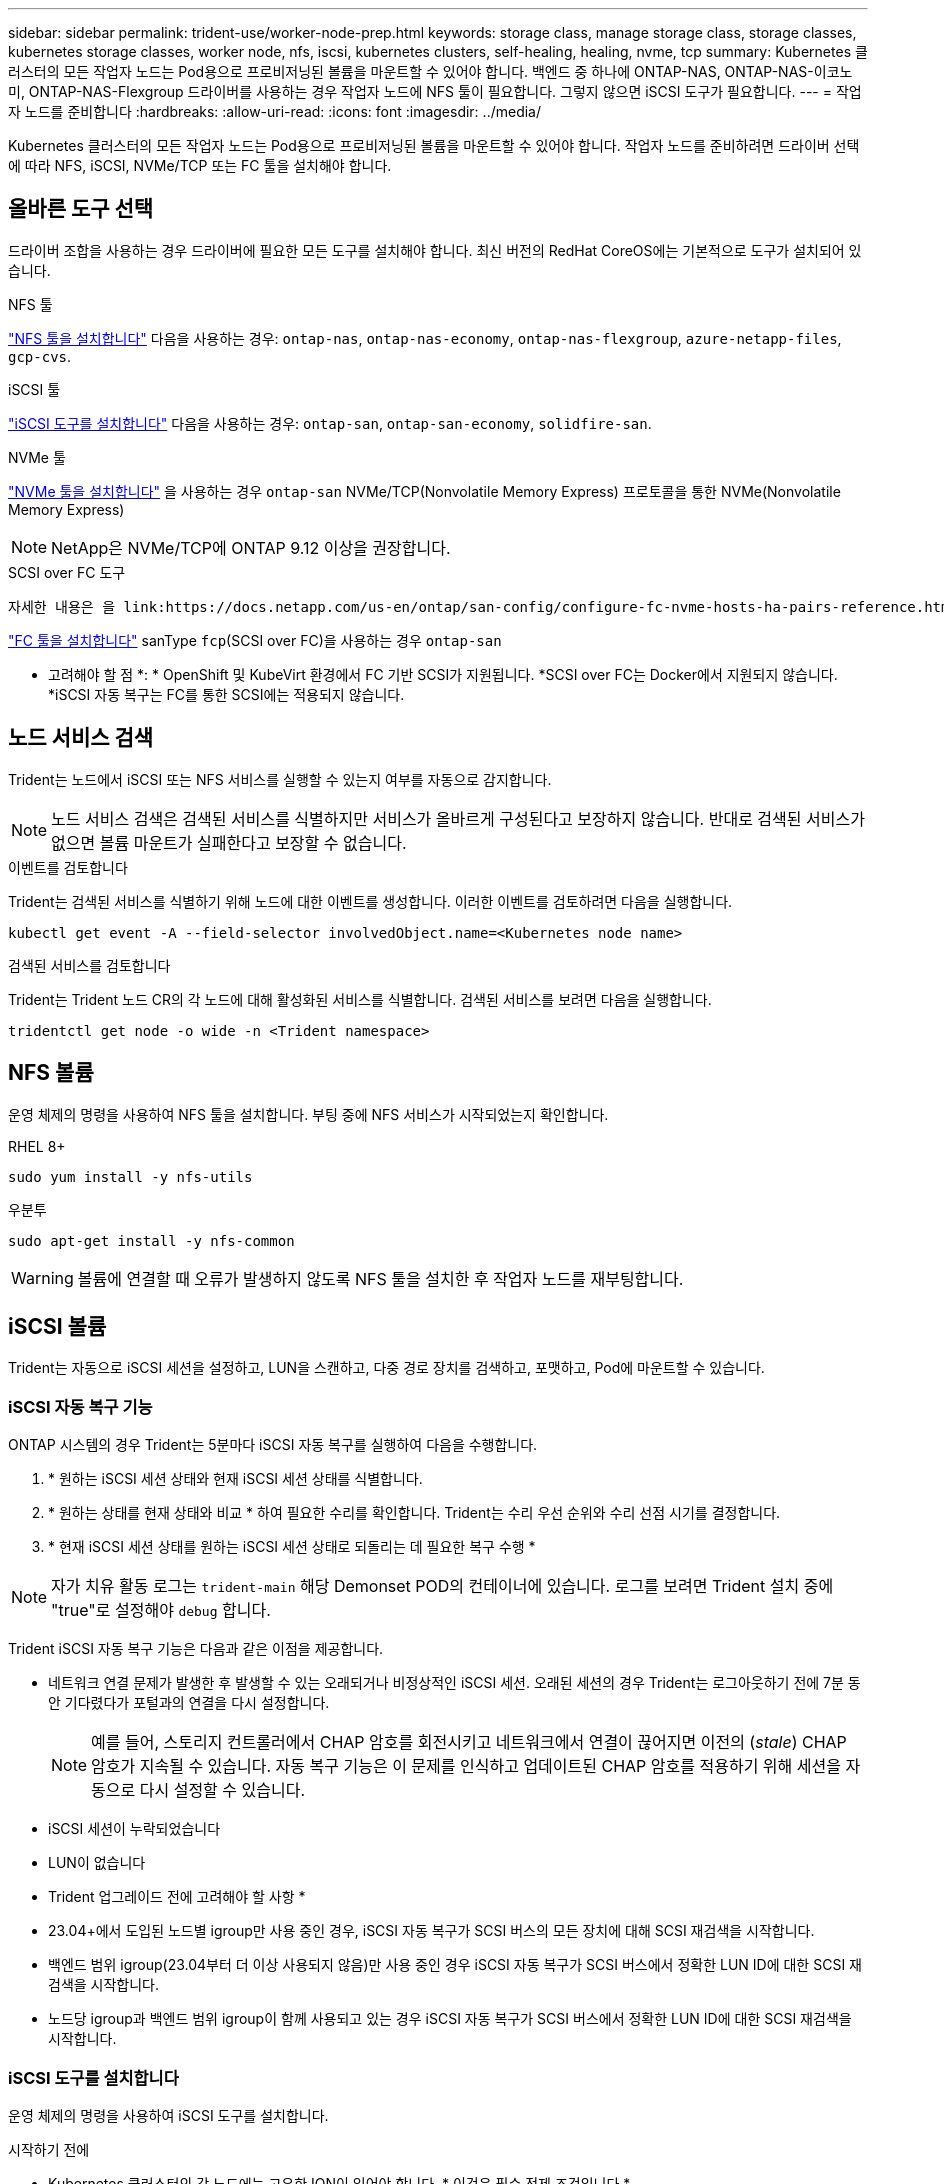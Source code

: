 ---
sidebar: sidebar 
permalink: trident-use/worker-node-prep.html 
keywords: storage class, manage storage class, storage classes, kubernetes storage classes, worker node, nfs, iscsi, kubernetes clusters, self-healing, healing, nvme, tcp 
summary: Kubernetes 클러스터의 모든 작업자 노드는 Pod용으로 프로비저닝된 볼륨을 마운트할 수 있어야 합니다. 백엔드 중 하나에 ONTAP-NAS, ONTAP-NAS-이코노미, ONTAP-NAS-Flexgroup 드라이버를 사용하는 경우 작업자 노드에 NFS 툴이 필요합니다. 그렇지 않으면 iSCSI 도구가 필요합니다. 
---
= 작업자 노드를 준비합니다
:hardbreaks:
:allow-uri-read: 
:icons: font
:imagesdir: ../media/


[role="lead"]
Kubernetes 클러스터의 모든 작업자 노드는 Pod용으로 프로비저닝된 볼륨을 마운트할 수 있어야 합니다. 작업자 노드를 준비하려면 드라이버 선택에 따라 NFS, iSCSI, NVMe/TCP 또는 FC 툴을 설치해야 합니다.



== 올바른 도구 선택

드라이버 조합을 사용하는 경우 드라이버에 필요한 모든 도구를 설치해야 합니다. 최신 버전의 RedHat CoreOS에는 기본적으로 도구가 설치되어 있습니다.

.NFS 툴
link:https://docs.netapp.com/us-en/trident/trident-use/worker-node-prep.html#nfs-volumes["NFS 툴을 설치합니다"] 다음을 사용하는 경우: `ontap-nas`, `ontap-nas-economy`, `ontap-nas-flexgroup`, `azure-netapp-files`, `gcp-cvs`.

.iSCSI 툴
link:https://docs.netapp.com/us-en/trident/trident-use/worker-node-prep.html#install-the-iscsi-tools["iSCSI 도구를 설치합니다"] 다음을 사용하는 경우: `ontap-san`, `ontap-san-economy`, `solidfire-san`.

.NVMe 툴
link:https://docs.netapp.com/us-en/trident/trident-use/worker-node-prep.html#nvmetcp-volumes["NVMe 툴을 설치합니다"] 을 사용하는 경우 `ontap-san` NVMe/TCP(Nonvolatile Memory Express) 프로토콜을 통한 NVMe(Nonvolatile Memory Express)


NOTE: NetApp은 NVMe/TCP에 ONTAP 9.12 이상을 권장합니다.

.SCSI over FC 도구
 자세한 내용은 을 link:https://docs.netapp.com/us-en/ontap/san-config/configure-fc-nvme-hosts-ha-pairs-reference.html["FC 및 AMP, FC-NVMe SAN 호스트를 구성하는 방법"]FC 및 FC-NVMe SAN 호스트 구성에 대한참조하십시오.

link:https://docs.netapp.com/us-en/trident/trident-use/worker-node-prep.html#install-the-fc-tools["FC 툴을 설치합니다"] sanType `fcp`(SCSI over FC)을 사용하는 경우 `ontap-san`

* 고려해야 할 점 *: * OpenShift 및 KubeVirt 환경에서 FC 기반 SCSI가 지원됩니다. *SCSI over FC는 Docker에서 지원되지 않습니다. *iSCSI 자동 복구는 FC를 통한 SCSI에는 적용되지 않습니다.



== 노드 서비스 검색

Trident는 노드에서 iSCSI 또는 NFS 서비스를 실행할 수 있는지 여부를 자동으로 감지합니다.


NOTE: 노드 서비스 검색은 검색된 서비스를 식별하지만 서비스가 올바르게 구성된다고 보장하지 않습니다. 반대로 검색된 서비스가 없으면 볼륨 마운트가 실패한다고 보장할 수 없습니다.

.이벤트를 검토합니다
Trident는 검색된 서비스를 식별하기 위해 노드에 대한 이벤트를 생성합니다. 이러한 이벤트를 검토하려면 다음을 실행합니다.

[listing]
----
kubectl get event -A --field-selector involvedObject.name=<Kubernetes node name>
----
.검색된 서비스를 검토합니다
Trident는 Trident 노드 CR의 각 노드에 대해 활성화된 서비스를 식별합니다. 검색된 서비스를 보려면 다음을 실행합니다.

[listing]
----
tridentctl get node -o wide -n <Trident namespace>
----


== NFS 볼륨

운영 체제의 명령을 사용하여 NFS 툴을 설치합니다. 부팅 중에 NFS 서비스가 시작되었는지 확인합니다.

[role="tabbed-block"]
====
.RHEL 8+
--
[listing]
----
sudo yum install -y nfs-utils
----
--
.우분투
--
[listing]
----
sudo apt-get install -y nfs-common
----
--
====

WARNING: 볼륨에 연결할 때 오류가 발생하지 않도록 NFS 툴을 설치한 후 작업자 노드를 재부팅합니다.



== iSCSI 볼륨

Trident는 자동으로 iSCSI 세션을 설정하고, LUN을 스캔하고, 다중 경로 장치를 검색하고, 포맷하고, Pod에 마운트할 수 있습니다.



=== iSCSI 자동 복구 기능

ONTAP 시스템의 경우 Trident는 5분마다 iSCSI 자동 복구를 실행하여 다음을 수행합니다.

. * 원하는 iSCSI 세션 상태와 현재 iSCSI 세션 상태를 식별합니다.
. * 원하는 상태를 현재 상태와 비교 * 하여 필요한 수리를 확인합니다. Trident는 수리 우선 순위와 수리 선점 시기를 결정합니다.
. * 현재 iSCSI 세션 상태를 원하는 iSCSI 세션 상태로 되돌리는 데 필요한 복구 수행 *



NOTE: 자가 치유 활동 로그는 `trident-main` 해당 Demonset POD의 컨테이너에 있습니다. 로그를 보려면 Trident 설치 중에 "true"로 설정해야 `debug` 합니다.

Trident iSCSI 자동 복구 기능은 다음과 같은 이점을 제공합니다.

* 네트워크 연결 문제가 발생한 후 발생할 수 있는 오래되거나 비정상적인 iSCSI 세션. 오래된 세션의 경우 Trident는 로그아웃하기 전에 7분 동안 기다렸다가 포털과의 연결을 다시 설정합니다.
+

NOTE: 예를 들어, 스토리지 컨트롤러에서 CHAP 암호를 회전시키고 네트워크에서 연결이 끊어지면 이전의 (_stale_) CHAP 암호가 지속될 수 있습니다. 자동 복구 기능은 이 문제를 인식하고 업데이트된 CHAP 암호를 적용하기 위해 세션을 자동으로 다시 설정할 수 있습니다.

* iSCSI 세션이 누락되었습니다
* LUN이 없습니다


* Trident 업그레이드 전에 고려해야 할 사항 *

* 23.04+에서 도입된 노드별 igroup만 사용 중인 경우, iSCSI 자동 복구가 SCSI 버스의 모든 장치에 대해 SCSI 재검색을 시작합니다.
* 백엔드 범위 igroup(23.04부터 더 이상 사용되지 않음)만 사용 중인 경우 iSCSI 자동 복구가 SCSI 버스에서 정확한 LUN ID에 대한 SCSI 재검색을 시작합니다.
* 노드당 igroup과 백엔드 범위 igroup이 함께 사용되고 있는 경우 iSCSI 자동 복구가 SCSI 버스에서 정확한 LUN ID에 대한 SCSI 재검색을 시작합니다.




=== iSCSI 도구를 설치합니다

운영 체제의 명령을 사용하여 iSCSI 도구를 설치합니다.

.시작하기 전에
* Kubernetes 클러스터의 각 노드에는 고유한 IQN이 있어야 합니다. * 이것은 필수 전제 조건입니다 *.
* RHCOS 버전 4.5 이상 또는 기타 RHEL 호환 Linux 배포를 사용하는 경우 를 참조하십시오 `solidfire-san` 드라이버 및 Element OS 12.5 이전 버전에서는 CHAP 인증 알고리즘이 에서 MD5로 설정되어 있는지 확인합니다 `/etc/iscsi/iscsid.conf`. 보안 FIPS 호환 CHAP 알고리즘 SHA1, SHA-256 및 SHA3-256은 Element 12.7에서 사용할 수 있습니다.
+
[listing]
----
sudo sed -i 's/^\(node.session.auth.chap_algs\).*/\1 = MD5/' /etc/iscsi/iscsid.conf
----
* iSCSI PVS에서 RHEL/RedHat CoreOS를 실행하는 작업자 노드를 사용하는 경우 를 지정합니다 `discard` StorageClass의 mountOption을 사용하여 인라인 공간 재확보를 수행합니다. 을 참조하십시오 https://access.redhat.com/documentation/en-us/red_hat_enterprise_linux/8/html/managing_file_systems/discarding-unused-blocks_managing-file-systems["RedHat 설명서"^].


[role="tabbed-block"]
====
.RHEL 8+
--
. 다음 시스템 패키지를 설치합니다.
+
[listing]
----
sudo yum install -y lsscsi iscsi-initiator-utils device-mapper-multipath
----
. iscsi-initiator-utils 버전이 6.2.0.874-2.el7 이상인지 확인합니다.
+
[listing]
----
rpm -q iscsi-initiator-utils
----
. 다중 경로 설정:
+
[listing]
----
sudo mpathconf --enable --with_multipathd y --find_multipaths n
----
+

NOTE:  `/etc/multipath.conf`아래 내용을 `defaults` 포함해야 `find_multipaths no` 합니다.

. iscsid와 multipathd가 실행 중인지 확인합니다.
+
[listing]
----
sudo systemctl enable --now iscsid multipathd
----
. "iSCSI" 활성화 및 시작:
+
[listing]
----
sudo systemctl enable --now iscsi
----


--
.우분투
--
. 다음 시스템 패키지를 설치합니다.
+
[listing]
----
sudo apt-get install -y open-iscsi lsscsi sg3-utils multipath-tools scsitools
----
. open-iscsi 버전이 2.0.874-5ubuntu2.10 이상(bionic) 또는 2.0.874-7.1uubuttu6.1 이상(focal)인지 확인합니다.
+
[listing]
----
dpkg -l open-iscsi
----
. 스캔을 수동으로 설정합니다.
+
[listing]
----
sudo sed -i 's/^\(node.session.scan\).*/\1 = manual/' /etc/iscsi/iscsid.conf
----
. 다중 경로 설정:
+
[listing]
----
sudo tee /etc/multipath.conf <<-EOF
defaults {
    user_friendly_names yes
    find_multipaths no
}
EOF
sudo systemctl enable --now multipath-tools.service
sudo service multipath-tools restart
----
+

NOTE:  `/etc/multipath.conf`아래 내용을 `defaults` 포함해야 `find_multipaths no` 합니다.

. 'open-iscsi'와 'multirpath-tools'가 활성화되어 실행되고 있는지 확인합니다.
+
[listing]
----
sudo systemctl status multipath-tools
sudo systemctl enable --now open-iscsi.service
sudo systemctl status open-iscsi
----
+

NOTE: Ubuntu 18.04의 경우 iSCSI 데몬이 시작되도록 "open-iscsi"를 시작하기 전에 iscsiadm"이 있는 타겟 포트를 검색해야 합니다. 또는 iSCSI 서비스를 수정하여 iscsid를 자동으로 시작할 수 있습니다.



--
====


=== iSCSI 자동 복구를 구성하거나 사용하지 않도록 설정합니다

다음 Trident iSCSI 자동 복구 설정을 구성하여 오래된 세션을 수정할 수 있습니다.

* *iscsi 자동 복구 간격*: iSCSI 자동 복구가 호출되는 빈도를 결정합니다(기본값: 5분). 더 큰 숫자를 설정하여 더 적은 숫자를 설정하거나 더 자주 실행되도록 구성할 수 있습니다.


[NOTE]
====
iSCSI 자동 복구 간격을 0으로 설정하면 iSCSI 자동 복구가 완전히 중지됩니다. iSCSI 자동 복구를 비활성화하는 것은 권장하지 않습니다. iSCSI 자동 복구가 의도된 대로 작동하지 않거나 디버깅 목적으로 작동하지 않는 특정 시나리오에서만 비활성화해야 합니다.

====
* * iSCSI 자동 복구 대기 시간 *: 비정상 세션에서 로그아웃하고 다시 로그인을 시도하기 전에 iSCSI 자동 복구 대기 시간을 결정합니다(기본값: 7분). 상태가 좋지 않은 것으로 확인된 세션이 로그아웃되기 전에 더 오래 대기해야 하고 다시 로그인하려고 시도하거나 더 적은 수의 숫자를 사용하여 이전에 로그아웃하도록 구성할 수 있습니다.


[role="tabbed-block"]
====
.헬름
--
iSCSI 자동 복구 설정을 구성하거나 변경하려면 를 전달합니다 `iscsiSelfHealingInterval` 및 `iscsiSelfHealingWaitTime` Helm 설치 또는 Helm 업데이트 중 매개변수.

다음 예에서는 iSCSI 자동 복구 간격을 3분으로 설정하고 자동 복구 대기 시간을 6분으로 설정합니다.

[listing]
----
helm install trident trident-operator-100.2502.0.tgz --set iscsiSelfHealingInterval=3m0s --set iscsiSelfHealingWaitTime=6m0s -n trident
----
--
.tridentctl 을 선택합니다
--
iSCSI 자동 복구 설정을 구성하거나 변경하려면 를 전달합니다 `iscsi-self-healing-interval` 및 `iscsi-self-healing-wait-time` tridentctl 설치 또는 업데이트 중 매개 변수입니다.

다음 예에서는 iSCSI 자동 복구 간격을 3분으로 설정하고 자동 복구 대기 시간을 6분으로 설정합니다.

[listing]
----
tridentctl install --iscsi-self-healing-interval=3m0s --iscsi-self-healing-wait-time=6m0s -n trident
----
--
====


== NVMe/TCP 볼륨

운영 체제의 명령을 사용하여 NVMe 툴을 설치합니다.

[NOTE]
====
* NVMe에는 RHEL 9 이상이 필요합니다.
* Kubernetes 노드의 커널 버전이 너무 오래되었거나 NVMe 패키지를 커널 버전에서 사용할 수 없는 경우 노드의 커널 버전을 NVMe 패키지를 사용하여 커널 버전을 업데이트해야 할 수 있습니다.


====
[role="tabbed-block"]
====
.RHEL 9 를 참조하십시오
--
[listing]
----
sudo yum install nvme-cli
sudo yum install linux-modules-extra-$(uname -r)
sudo modprobe nvme-tcp
----
--
.우분투
--
[listing]
----
sudo apt install nvme-cli
sudo apt -y install linux-modules-extra-$(uname -r)
sudo modprobe nvme-tcp
----
--
====


=== 설치를 확인합니다

설치 후 명령을 사용하여 Kubernetes 클러스터의 각 노드에 고유한 NQN이 있는지 확인합니다.

[listing]
----
cat /etc/nvme/hostnqn
----

WARNING: Trident는 이 값을 수정하여 `ctrl_device_tmo` NVMe가 다운될 경우 경로를 포기하지 않도록 합니다. 이 설정을 변경하지 마십시오.



== FC 볼륨을 통한 SCSI

이제 Trident와 함께 파이버 채널(FC) 프로토콜을 사용하여 ONTAP 시스템에서 스토리지 리소스를 프로비저닝하고 관리할 수 있습니다.



=== 필수 구성 요소

FC에 필요한 네트워크 및 노드 설정을 구성합니다.



==== 네트워크 설정

. 대상 인터페이스의 WWPN을 가져옵니다. 자세한 내용은 을 https://docs.netapp.com/us-en/ontap-cli//network-interface-show.html["네트워크 인터페이스가 표시됩니다"^] 참조하십시오.
. 이니시에이터(호스트)의 인터페이스에 대한 WWPN을 가져옵니다.
+
해당 호스트 운영 체제 유틸리티를 참조하십시오.

. 호스트와 대상의 WWPN을 사용하여 FC 스위치에서 조닝을 구성합니다.
+
자세한 내용은 존경하는 스위치 공급업체 문서를 참조하십시오.

+
자세한 내용은 다음 ONTAP 설명서를 참조하십시오.

+
** https://docs.netapp.com/us-en/ontap/san-config/fibre-channel-fcoe-zoning-concept.html["파이버 채널 및 FCoE 조닝 개요"^]
** https://docs.netapp.com/us-en/ontap/san-config/configure-fc-nvme-hosts-ha-pairs-reference.html["FC 및 AMP, FC-NVMe SAN 호스트를 구성하는 방법"^]






=== FC 툴을 설치합니다

운영 체제의 명령을 사용하여 FC 툴을 설치합니다.

* FC PVS와 함께 RHEL/RedHat CoreOS를 실행하는 작업자 노드를 사용하는 경우 `discard` 인라인 공간 재확보를 수행하려면 StorageClass에 mount옵션을 지정합니다. 을 https://access.redhat.com/documentation/en-us/red_hat_enterprise_linux/8/html/managing_file_systems/discarding-unused-blocks_managing-file-systems["RedHat 설명서"^]참조하십시오.


[role="tabbed-block"]
====
.RHEL 8+
--
. 다음 시스템 패키지를 설치합니다.
+
[listing]
----
sudo yum install -y lsscsi device-mapper-multipath
----
. 다중 경로 설정:
+
[listing]
----
sudo mpathconf --enable --with_multipathd y --find_multipaths n
----
+

NOTE:  `/etc/multipath.conf`아래 내용을 `defaults` 포함해야 `find_multipaths no` 합니다.

. 가 `multipathd` 실행 중인지 확인합니다.
+
[listing]
----
sudo systemctl enable --now multipathd
----


--
.우분투
--
. 다음 시스템 패키지를 설치합니다.
+
[listing]
----
sudo apt-get install -y lsscsi sg3-utils multipath-tools scsitools
----
. 다중 경로 설정:
+
[listing]
----
sudo tee /etc/multipath.conf <<-EOF
defaults {
    user_friendly_names yes
    find_multipaths no
}
EOF
sudo systemctl enable --now multipath-tools.service
sudo service multipath-tools restart
----
+

NOTE:  `/etc/multipath.conf`아래 내용을 `defaults` 포함해야 `find_multipaths no` 합니다.

. 가 활성화되어 있고 실행 중인지 `multipath-tools` 확인합니다.
+
[listing]
----
sudo systemctl status multipath-tools
----


--
====